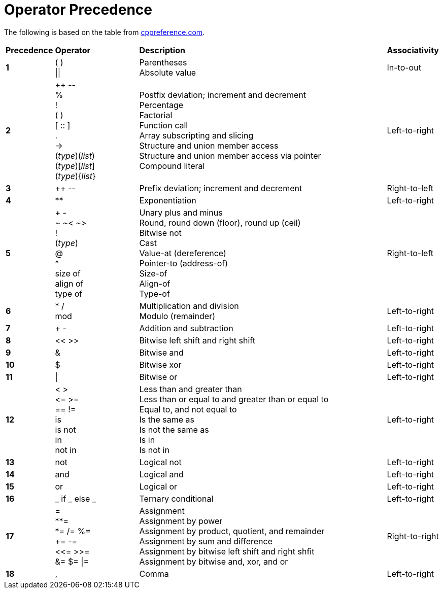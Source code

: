 = Operator Precedence

:cppref: https://en.cppreference.com/w/c/language/operator_precedence

The following is based on the table from {cppref}[cppreference.com].

[cols="1,2,6,1"]
|===
|*Precedence*
|*Operator*
|*Description*
|*Associativity*

|*1*
|( ) +
\|\|

|Parentheses +
Absolute value

|In-to-out

|*2*
|++ \-- +
% +
! +
( ) +
[ :: ] +
. +
\-> +
(_type_)(_list_) +
(_type_)[_list_] +
(_type_){_list_}

|Postfix deviation; increment and decrement +
Percentage +
Factorial +
Function call +
Array subscripting and slicing +
Structure and union member access +
Structure and union member access via pointer +
Compound literal

|Left-to-right

|*3*
|++ \--
|Prefix deviation; increment and decrement
|Right-to-left

|*4*
|**
|Exponentiation
|Left-to-right

|*5*
|+ - +
~ ~< ~> +
! +
(_type_) +
@ +
^ +
size of +
align of +
type of

|Unary plus and minus +
Round, round down (floor), round up (ceil) +
Bitwise not +
Cast +
Value-at (dereference) +
Pointer-to (address-of) +
Size-of +
Align-of +
Type-of

|Right-to-left

|*6*
|* / +
mod

|Multiplication and division +
Modulo (remainder)
|Left-to-right

|*7*
|+ -
|Addition and subtraction
|Left-to-right

|*8*
|<< >>
|Bitwise left shift and right shift
|Left-to-right

|*9*
|&
|Bitwise and
|Left-to-right

|*10*
|$
|Bitwise xor
|Left-to-right

|*11*
|\|
|Bitwise or
|Left-to-right

|*12*
|< > +
\<= >= +
== != +
is +
is not +
in +
not in

|Less than and greater than +
Less than or equal to and greater than or equal to +
Equal to, and not equal to +
Is the same as +
Is not the same as +
Is in +
Is not in
|Left-to-right

|*13*
|not
|Logical not
|Left-to-right

|*14*
|and
|Logical and
|Left-to-right

|*15*
|or
|Logical or
|Left-to-right

|*16*
|_ if _ else _
|Ternary conditional
|Left-to-right

|*17*
|= +
**= +
*= /= %= +
+= -= +
<\<= >>= +
&= $= \|=

|Assignment +
Assignment by power +
Assignment by product, quotient, and remainder +
Assignment by sum and difference +
Assignment by bitwise left shift and right shfit +
Assignment by bitwise and, xor, and or
|Right-to-right

|*18*
|,
|Comma
|Left-to-right

|===
